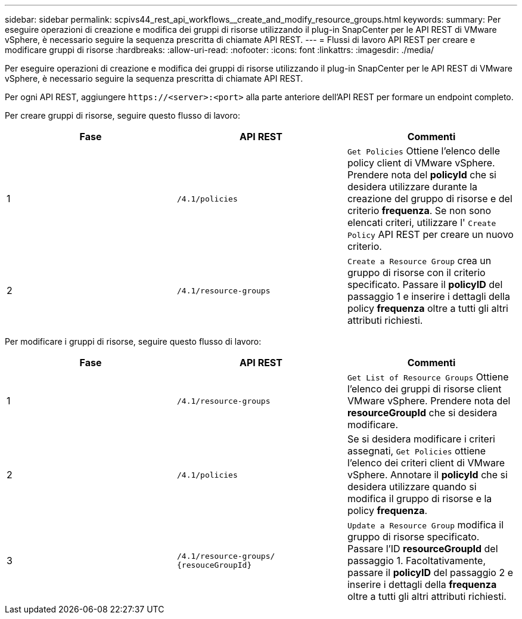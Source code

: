 ---
sidebar: sidebar 
permalink: scpivs44_rest_api_workflows__create_and_modify_resource_groups.html 
keywords:  
summary: Per eseguire operazioni di creazione e modifica dei gruppi di risorse utilizzando il plug-in SnapCenter per le API REST di VMware vSphere, è necessario seguire la sequenza prescritta di chiamate API REST. 
---
= Flussi di lavoro API REST per creare e modificare gruppi di risorse
:hardbreaks:
:allow-uri-read: 
:nofooter: 
:icons: font
:linkattrs: 
:imagesdir: ./media/


[role="lead"]
Per eseguire operazioni di creazione e modifica dei gruppi di risorse utilizzando il plug-in SnapCenter per le API REST di VMware vSphere, è necessario seguire la sequenza prescritta di chiamate API REST.

Per ogni API REST, aggiungere `\https://<server>:<port>` alla parte anteriore dell'API REST per formare un endpoint completo.

Per creare gruppi di risorse, seguire questo flusso di lavoro:

|===
| Fase | API REST | Commenti 


| 1 | `/4.1/policies` | `Get Policies` Ottiene l'elenco delle policy client di VMware vSphere. Prendere nota del *policyId* che si desidera utilizzare durante la creazione del gruppo di risorse e del criterio *frequenza*. Se non sono elencati criteri, utilizzare l' `Create Policy` API REST per creare un nuovo criterio. 


| 2 | `/4.1/resource-groups` | `Create a Resource Group` crea un gruppo di risorse con il criterio specificato. Passare il *policyID* del passaggio 1 e inserire i dettagli della policy *frequenza* oltre a tutti gli altri attributi richiesti. 
|===
Per modificare i gruppi di risorse, seguire questo flusso di lavoro:

|===
| Fase | API REST | Commenti 


| 1 | `/4.1/resource-groups` | `Get List of Resource Groups` Ottiene l'elenco dei gruppi di risorse client VMware vSphere. Prendere nota del *resourceGroupId* che si desidera modificare. 


| 2 | `/4.1/policies` | Se si desidera modificare i criteri assegnati, `Get Policies` ottiene l'elenco dei criteri client di VMware vSphere. Annotare il *policyId* che si desidera utilizzare quando si modifica il gruppo di risorse e la policy *frequenza*. 


| 3 | `/4.1/resource-groups/
{resouceGroupId}` | `Update a Resource Group` modifica il gruppo di risorse specificato. Passare l'ID *resourceGroupId* del passaggio 1. Facoltativamente, passare il *policyID* del passaggio 2 e inserire i dettagli della *frequenza* oltre a tutti gli altri attributi richiesti. 
|===